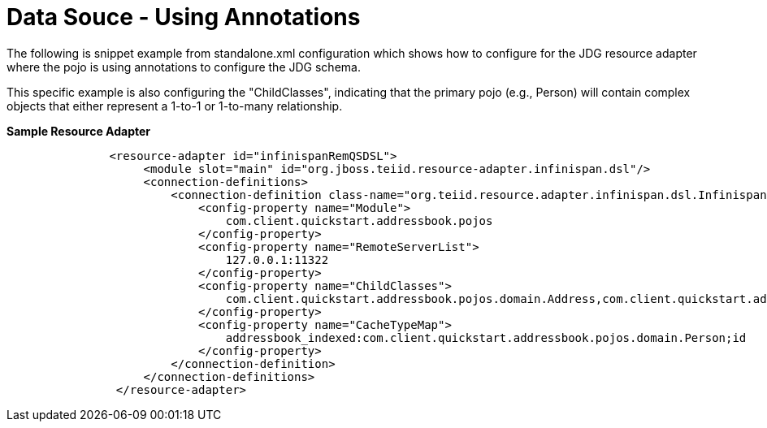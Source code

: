 
= Data Souce - Using Annotations 

The following is snippet example from standalone.xml configuration which shows how to configure for the JDG resource adapter where the pojo is using annotations to configure the JDG schema.

This specific example is also configuring the "ChildClasses", indicating that the primary pojo (e.g., Person) will contain complex objects that either represent a 1-to-1 or 1-to-many relationship.

[source,xml]
.*Sample Resource Adapter*
----
               <resource-adapter id="infinispanRemQSDSL">
                    <module slot="main" id="org.jboss.teiid.resource-adapter.infinispan.dsl"/>
                    <connection-definitions>
                        <connection-definition class-name="org.teiid.resource.adapter.infinispan.dsl.InfinispanManagedConnectionFactory" jndi-name="java:/infinispanRemoteDSL" enabled="true" use-java-context="true" pool-name="infinispanRemoteDSL">
                            <config-property name="Module">
                                com.client.quickstart.addressbook.pojos
                            </config-property>
                            <config-property name="RemoteServerList">
                                127.0.0.1:11322
                            </config-property>
                            <config-property name="ChildClasses">
                                com.client.quickstart.addressbook.pojos.domain.Address,com.client.quickstart.addressbook.pojos.domain.PhoneNumber
                            </config-property>
                            <config-property name="CacheTypeMap">
                                addressbook_indexed:com.client.quickstart.addressbook.pojos.domain.Person;id
                            </config-property>
                        </connection-definition>
                    </connection-definitions>
                </resource-adapter>
----

  
